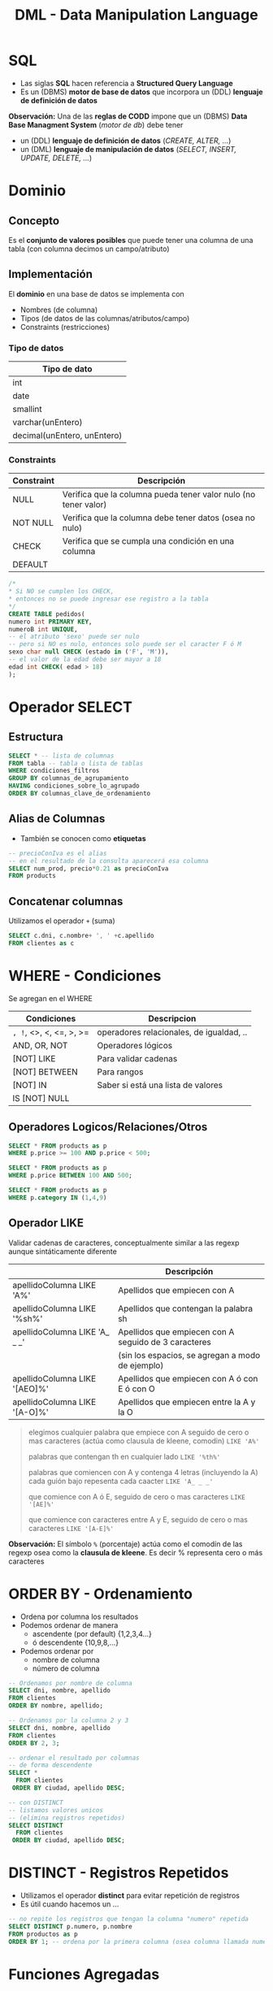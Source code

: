 #+TITLE: DML - Data Manipulation Language
#+STARTUP: inlineimages
* SQL
  - Las siglas *SQL* hacen referencia a *Structured Query Language*
  - Es un (DBMS) *motor de base de datos* que incorpora un (DDL) *lenguaje de definición de datos*
  
  *Observación:*
  Una de las *reglas de CODD* impone que un (DBMS) *Data Base Managment System* (/motor de db/) debe tener
  - un (DDL) *lenguaje de definición de datos* (/CREATE, ALTER, .../)
  - un (DML) *lenguaje de manipulación de datos* (/SELECT, INSERT, UPDATE, DELETE, .../)

  #+BEGIN_SRC plantuml :exports results :file img/instrucciones-sql.png
    @startuml

    title SQL Instrucciones
    top to bottom direction 

    note as N1
    ,* SQL: Structured Query Language
    ,* DML: Data Manipulation Lenguaje
    ,* DDL Data Definition Language
    ,* TCL: Transactional Control Language
    endnote

    note as SQL
    Instrucciones-SQL
    endnote

    note as DDL
    DDL
    ,* CREATE
    ,* ALTER
    ,* DROP
    ,* TRUNCATE
    endnote

    note as DML
    DML
    ,* SELECT
    ,* INSERT
    ,* UPDATE
    ,* DELETE
    endnote

    note as TCL
    TCL
    ,* COMMIT
    ,* ROLLBACK
    endnote

    DDL -up-> SQL
    DML -up-> SQL
    TCL -up-> SQL

    @enduml
  #+END_SRC

  #+RESULTS:
  [[file:img/instrucciones-sql.png]]

* Dominio
** Concepto
   Es el *conjunto de valores posibles* que puede tener una columna de una tabla
   (con columna decimos un campo/atributo)
** Implementación
   El *dominio* en una base de datos se implementa con
   - Nombres (de columna)
   - Tipos (de datos de las columnas/atributos/campo)
   - Constraints (restricciones)

*** Tipo de datos
    |-----------------------------|
    | Tipo de dato                |
    |-----------------------------|
    | int                         |
    | date                        |
    | smallint                    |
    | varchar(unEntero)           |
    | decimal(unEntero, unEntero) |
    |-----------------------------|
*** Constraints
   |------------+-----------------------------------------------------------------|
   | Constraint | Descripción                                                     |
   |------------+-----------------------------------------------------------------|
   | NULL       | Verifica que la columna pueda tener valor nulo (no tener valor) |
   | NOT NULL   | Verifica que la columna debe tener datos (osea no nulo)         |
   | CHECK      | Verifica que se cumpla una condición en una columna             |
   | DEFAULT    |                                                                 |
   |------------+-----------------------------------------------------------------|

   #+BEGIN_SRC sql
     /*
     * Si NO se cumplen los CHECK,
     * entonces no se puede ingresar ese registro a la tabla
     */
     CREATE TABLE pedidos(
     numero int PRIMARY KEY,
     numeroB int UNIQUE,
     -- el atributo 'sexo' puede ser nulo
     -- pero si NO es nulo, entonces solo puede ser el caracter F ó M
     sexo char null CHECK (estado in ('F', 'M')),
     -- el valor de la edad debe ser mayor a 18
     edad int CHECK( edad > 18)
     );
   #+END_SRC
* Operador SELECT
** Estructura
   #+BEGIN_SRC sql
     SELECT * -- lista de columnas
     FROM tabla -- tabla o lista de tablas
     WHERE condiciones_filtros
     GROUP BY columnas_de_agrupamiento
     HAVING condiciones_sobre_lo_agrupado
     ORDER BY columnas_clave_de_ordenamiento
   #+END_SRC
** Alias de Columnas
   - También se conocen como *etiquetas*

   #+BEGIN_SRC sql
     -- precioConIva es el alias
     -- en el resultado de la consulta aparecerá esa columna
     SELECT num_prod, precio*0.21 as precioConIva
     FROM products
   #+END_SRC
** Concatenar columnas
   Utilizamos el operador ~+~ (suma)

   #+BEGIN_SRC sql
     SELECT c.dni, c.nombre+ ', ' +c.apellido
     FROM clientes as c
   #+END_SRC
* WHERE - Condiciones
  Se agregan en el WHERE

  |-------------------------+------------------------------------------|
  | Condiciones             | Descripcion                              |
  |-------------------------+------------------------------------------|
  | =, !=, <>, <, <=, >, >= | operadores relacionales, de igualdad, .. |
  |-------------------------+------------------------------------------|
  | AND, OR, NOT            | Operadores lógicos                       |
  |-------------------------+------------------------------------------|
  | [NOT] LIKE              | Para validar cadenas                     |
  | [NOT] BETWEEN           | Para rangos                              |
  | [NOT] IN                | Saber si está una lista de valores       |
  | IS [NOT] NULL           |                                          |
  |-------------------------+------------------------------------------|
** Operadores Logicos/Relaciones/Otros
  #+BEGIN_SRC sql
    SELECT * FROM products as p
    WHERE p.price >= 100 AND p.price < 500;

    SELECT * FROM products as p
    WHERE p.price BETWEEN 100 AND 500;

    SELECT * FROM products as p
    WHERE p.category IN (1,4,9)
  #+END_SRC
** Operador LIKE
   Validar cadenas de caracteres, conceptualmente similar a las regexp
   aunque sintáticamente diferente

   |-------------------------------+------------------------------------------------------|
   |                               | Descripción                                          |
   |-------------------------------+------------------------------------------------------|
   | apellidoColumna LIKE 'A%'     | Apellidos que empiecen con A                         |
   | apellidoColumna LIKE '%sh%'   | Apellidos que contengan la palabra sh                |
   | apellidoColumna LIKE 'A_ _ _' | Apellidos que empiecen con A seguido de 3 caracteres |
   |                               | (sin los espacios, se agregan a modo de ejemplo)     |
   | apellidoColumna LIKE '[AEO]%' | Apellidos que empiecen con A ó con E ó con O         |
   | apellidoColumna LIKE '[A-O]%' | Apellidos que empiecen entre la A y la O             |
   |-------------------------------+------------------------------------------------------|

  #+BEGIN_QUOTE
  elegimos cualquier palabra que empiece con A
  seguido de cero o mas caracteres (actúa como clausula de kleene, comodin)
  ~LIKE 'A%'~

  palabras que contengan th en cualquier lado
  ~LIKE '%th%'~

  palabras que comiencen con A y contenga 4 letras (incluyendo la A)
  cada guión bajo repesenta cada caacter
  ~LIKE 'A_ _ _'~

  que comience con A ó E, 
  seguido de cero o mas caracteres
  ~LIKE '[AE]%'~

  que comience con caracteres entre A y E,
  seguido de cero o mas caracteres
  ~LIKE '[A-E]%'~
  #+END_QUOTE
   
   *Observación:*
   El símbolo ~%~ (porcentaje) actúa como el comodín de las regexp osea como la
   *clausula de kleene*. Es decir % representa cero o más caracteres
* ORDER BY - Ordenamiento
  - Ordena por columna los resultados
  - Podemos ordenar de manera
    - ascendente (por default) {1,2,3,4...}
    - ó descendente {10,9,8,...}
  - Podemos ordenar por
    - nombre de columna
    - número de columna

  #+BEGIN_SRC sql
    -- Ordenamos por nombre de columna
    SELECT dni, nombre, apellido
    FROM clientes
    ORDER BY nombre, apellido;

    -- Ordenamos por la columna 2 y 3
    SELECT dni, nombre, apellido
    FROM clientes
    ORDER BY 2, 3;

    -- ordenar el resultado por columnas
    -- de forma descendente
    SELECT *
      FROM clientes
     ORDER BY ciudad, apellido DESC;

    -- con DISTINCT
    -- listamos valores unicos
    -- (elimina registros repetidos)
    SELECT DISTINCT
      FROM clientes
     ORDER BY ciudad, apellido DESC;
  #+END_SRC
* DISTINCT - Registros Repetidos
  - Utilizamos el operador *distinct* para evitar repetición de registros
  - Es útil cuando hacemos un ...

  #+BEGIN_SRC sql
    -- no repite los registros que tengan la columna "numero" repetida
    SELECT DISTINCT p.numero, p.nombre
    FROM productos as p
    ORDER BY 1; -- ordena por la primera columna (osea columna llamada numero)
  #+END_SRC
* Funciones Agregadas
*** Conceptos
    - Son funciones que dado un conjunto de datos (uno o más registros)
      realizan *operaciones agregadas*
    - Se utilizan bastante en conjunto con operador *GROUP BY* y *HAVING*

    |-------------------------+-----------------------------------------------------------------------|
    | Funcion Agregada        | Descripción                                                           |
    |-------------------------+-----------------------------------------------------------------------|
    | SUM(columna)            | Suma el valor de esa columna (de cada registro)                       |
    | COUNT(*)                | Cuenta la cantidad total de registros                                 |
    | MIN(columna)            | Encuentra el valor mínimo de la columna                               |
    | MAX(columna)            | Encuentra el valor máximo de la columna                               |
    | AVG(columna)            | Calcula un valor promedio de la columna por el valor de cada registro |
    |-------------------------+-----------------------------------------------------------------------|
    | COUNT(columna)          | Cuenta la cantidad de registros de esa columna (no nulos)             |
    |-------------------------+-----------------------------------------------------------------------|
    | COUNT(DISTINCT columna) | Cuenta la cantidad de registros (no cuenta los que se repitan)        |
    |-------------------------+-----------------------------------------------------------------------|
*** Ejemplos
   #+BEGIN_SRC sql
     -- con todos estos queries
     -- solo va a mostrar las columnas

     SELECT COUNT(DISTINCT cliente_num)
       FROM clientes;

     SELECT COUNT(cliente_num)
       FROM clientes;

     SELECT MAX(pedido_fecha)
       FROM clientes;

     SELECT MAX(pedido_fecha) ultimaCompra,
            MIN(pedido_fecha) primerCompra
       FROM clientes;
   #+END_SRC
* Cláusula GROUP BY
  - Se suelen complementar con las [[Funciones Agregadas][funciones agregadas]]
  - La [[Cláusula Having][cláusula HAVING]] actúa como el where con el select

  #+BEGIN_SRC sql
    SELECT p.numero_pedido, count(*) as cantidad
    GROUP BY p.numero_pedido -- los agrupa por el numero pedido
    ORDER BY 1; -- ordena de forma ascendente por la primera columna (osea numero_pedido)

    SELECT p.numero_pedido, YEAR(p.fecha_pedido), MONTH(p.fecha_pedido)
    FROM pedidos as p
    GROUP BY YEAR(p.fecha_pedido), MONTH(p.fecha_pedido);
  #+END_SRC
* Cláusula HAVING
** Conceptos
   - Actúa en la cláusula [[Cláusula GROUP BY][GROUP BY]] como el where con el select, PERO con el ~GROUP BY~
   - Requiere de condiciones con [[Funciones Agregadas][funciones agregadas]]

   #+BEGIN_SRC sql
     SELECT p.numero_pedido, count(*) as cantidad
     GROUP BY p.numero_pedido
     HAVING count(*) >= 5 -- filtra por los que se repitan 5 ó mas veces
     ORDER BY 1;

     SELECT p.numero_pedido, YEAR(p.fecha_pedido), MONTH(p.fecha_pedido)
     FROM pedidos as p
     GROUP BY YEAR(p.fecha_pedido), MONTH(p.fecha_pedido);
   #+END_SRC
** Ejemplos
  EL having actua como el where con select, PERO CON group by

  #+BEGIN_SRC sql
    SELECT YEAR(order_date) anio,
           MONTH(order_date) mes,
           COUNT(order_date) cant
      FROM pedidos
      GROUP BY YEAR(order_date);
  #+END_SRC
* Ejemplos
  #+BEGIN_SRC sql
    -- is null
    -- NO hay que igualar a null
    select * from tabla IS NULL;

    -- para elegir entre un rango de numeros
    select * FROM tabla
     WHERE order_num between 10 AND 100;

    -- alternativa al between
    select * FROM tabla
     WHERE order_num >= 10 AND order_num <= 100;

    -- elegimos valores que sean alguno de esos tres
    SELECT * FROM tabla
     WHERE order_num IN (10,15,20);

    -- alternativa al IN() aunque no sería eficiente
    -- SELECT * FROM tabla
    -- WHERE order_num = 10 OR order_nu = 15 OR order_num = 20;

    -- el % reemplaza cero o mas caracteres (sería la clausula de kleene)
  #+END_SRC
* Parte práctica
  #+BEGIN_SRC sql
    -- ej. 3
    select distinct city
      from cliente
     where state ='ca'
     order by city;

    -- ej 5
    select fname, lname, c.address1, c.address2
      from customer c whee customer_num =103;

    -- ej. 6
    select p.stock_num, p.unit_price, p.unite_code
             from products_p
     where p.manu_code ='ANZ'
     order by p.unite_code;

    -- ej. 7
    select distinct manu_code
      from items
     order by 1;

    -- ej. 8
    select o.order_num, o.order_date, o.customer_num,
           o.ship_date
      from order o
     where o.paid_state is null
       and o.ship_date >= '2015-01-01'
       and o.ship_date < '2015-07-01'
           oder by 1;
    -- otra alternativa al anterior
    select order_num, order_date, customer_num, ship_date
      from order
     where paid_date
           IS NULL
           and year(ship_date) =2015
           and month(ship_date) between 1 and 6;
    -- ej. 9
    select c.customer_num, c.company
             from customer c
             where c.company like '%town%';
      -- ej. 10
    select max(o.ship_charge) maximo,
           min(o.ship_charge) minimo,
           avg(o.ship_charge) promedio
             from orders o;
    -- ej 11
    select o.order_num, o.ode_date, o.ship_date
     from orders o
     where year(o.ship_date) = year(o.order_date)
     and month(o.ship_date) = month(o.order_date);

    -- ej 12
    -- SIEMPRE LO QUE AGREGEMOS EN GROUP BY
    -- debe figurar en el SELECT
    --
    -- si NO agregamos una columna en el group by
    -- lanza error
    select o.customer_num, o.ship_date, count(*),
           sum(o.ship_charge) total,
     from orders o
     group by o.customer_num, o.ship_date
     order by total desc;

    -- ej 13
    select o.ship_date, sum(o.ship_weight) pesoTotal
      from orders o
     group by o.ship_date
    having sum(o.ship_weight) >= 30
           order by pesoTotal DESC;
  #+END_SRC
* Preguntas resueltas
** Pregunta (1)
   #+BEGIN_QUOTE
   que admita ~NULL~, es lo mismo que en el DER aparezca modalidad opcional?
   si por default todos son ~NOT NULL~, en el DER serian todos modalidad obligatoria? 
   #+END_QUOTE

   *Respuesta*: Si en ambos
